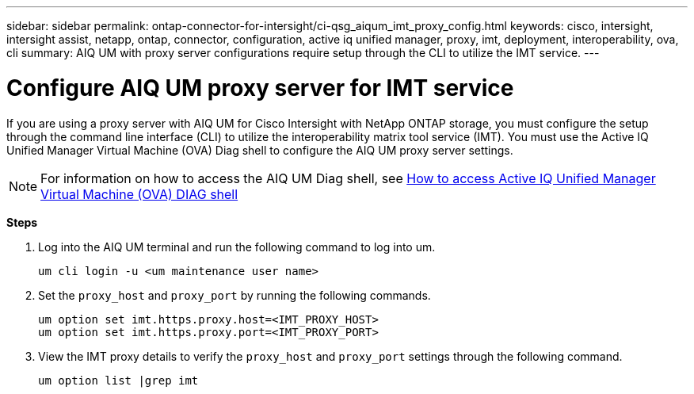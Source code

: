 ---
sidebar: sidebar
permalink: ontap-connector-for-intersight/ci-qsg_aiqum_imt_proxy_config.html
keywords: cisco, intersight, intersight assist, netapp, ontap, connector, configuration, active iq unified manager, proxy, imt, deployment, interoperability, ova, cli
summary: AIQ UM with proxy server configurations require setup through the CLI to utilize the IMT service.
---

= Configure AIQ UM proxy server for IMT service
:hardbreaks:
:nofooter:
:icons: font
:linkattrs:
:imagesdir: ./../media/

[.lead]
If you are using a proxy server with AIQ UM for Cisco Intersight with NetApp ONTAP storage, you must configure the setup through the command line interface (CLI) to utilize the interoperability matrix tool service (IMT). You must use the Active IQ Unified Manager Virtual Machine (OVA) Diag shell to configure the AIQ UM proxy server settings.

[NOTE]
For information on how to access the AIQ UM Diag shell, see https://kb.netapp.com/Advice_and_Troubleshooting/Data_Infrastructure_Management/Active_IQ_Unified_Manager/How_to_access_Active_IQ_Unified_Manager_Virtual_Machine_OVA_DIAG_shell[How to access Active IQ Unified Manager Virtual Machine (OVA) DIAG shell]

*Steps*

. Log into the AIQ UM terminal and run the following command to log into um.
+
----
um cli login -u <um maintenance user name>
----

. Set the `proxy_host` and `proxy_port` by running the following commands.
+
----
um option set imt.https.proxy.host=<IMT_PROXY_HOST>
um option set imt.https.proxy.port=<IMT_PROXY_PORT>
----

. View the IMT proxy details to verify the `proxy_host` and `proxy_port` settings through the following command.
+
----
um option list |grep imt
----
